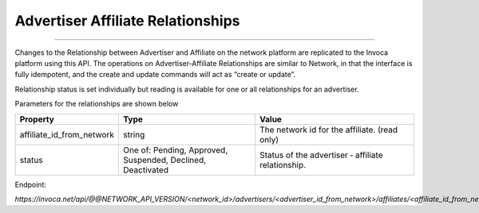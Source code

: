 Advertiser Affiliate Relationships
==================================

----

Changes to the Relationship between Advertiser and Affiliate on the network platform are replicated to the Invoca platform using this API.
The operations on Advertiser‐Affiliate Relationships are similar to Network, in that the interface is fully idempotent, and the create and update commands will act as “create or update”.

Relationship status is set individually but reading is available for one or all relationships for an advertiser.

Parameters for the relationships are shown below

.. list-table::
  :widths: 11 34 40
  :header-rows: 1
  :class: parameters

  * - Property
    - Type
    - Value

  * - affiliate_id_from_network
    - string
    - The network id for the affiliate. (read only)

  * - status
    - One of: Pending, Approved, Suspended, Declined, Deactivated
    - Status of the advertiser ‐ affiliate relationship.

Endpoint:

`https://invoca.net/api/@@NETWORK_API_VERSION/<network_id>/advertisers/<advertiser_id_from_network>/affiliates/<affiliate_id_from_network>.json`

.. api_endpoint::
   :verb: GET
   :path: /advertisers/&lt;advertiser_id&gt;/affiliates
   :description: Get all Advertiser-Affiliate relationships
   :page: get_advertiser_affiliates

.. api_endpoint::
   :verb: GET
   :path: /advertisers/&lt;advertiser_id&gt;/affiliates/&lt;affiliate_id&gt;
   :description: Get an Advertiser-Affiliate relationship
   :page: get_advertiser_affiliate

.. api_endpoint::
   :verb: POST
   :path: /advertisers/&lt;advertiser_id&gt;/affiliates/&lt;affiliate_id&gt;
   :description: Create an Advertiser-Affiliate relationship
   :page: post_advertiser_affiliate

.. api_endpoint::
   :verb: PUT
   :path: /advertisers/&lt;advertiser_id&gt;/affiliates/&lt;affiliate_id&gt;
   :description: Update an Advertiser-Affiliate relationship
   :page: put_advertiser_affiliate

.. api_endpoint::
   :verb: DELETE
   :path: /advertisers/&lt;advertiser_id&gt;/affiliates/&lt;affiliate_id&gt;
   :description: Delete an Advertiser-Affiliate relationship
   :page: delete_advertiser_affiliate
